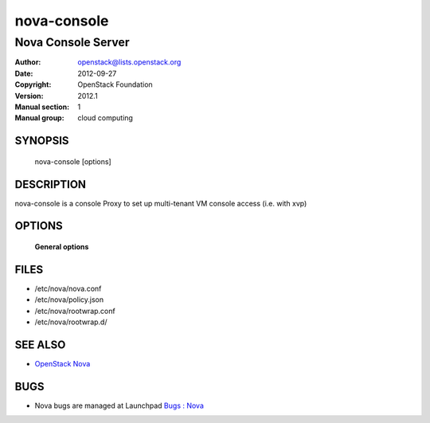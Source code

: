 ============
nova-console
============

----------------------------
Nova Console Server
----------------------------

:Author: openstack@lists.openstack.org
:Date:   2012-09-27
:Copyright: OpenStack Foundation
:Version: 2012.1
:Manual section: 1
:Manual group: cloud computing

SYNOPSIS
========

  nova-console [options]

DESCRIPTION
===========

nova-console is a console Proxy to set up multi-tenant VM console access (i.e. with xvp)

OPTIONS
=======

 **General options**

FILES
========

* /etc/nova/nova.conf
* /etc/nova/policy.json
* /etc/nova/rootwrap.conf
* /etc/nova/rootwrap.d/

SEE ALSO
========

* `OpenStack Nova <https://docs.openstack.org/developer/nova>`__

BUGS
====

* Nova bugs are managed at Launchpad `Bugs : Nova <https://bugs.launchpad.net/nova>`__
